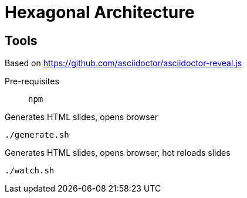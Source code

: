 = Hexagonal Architecture

== Tools

Based on https://github.com/asciidoctor/asciidoctor-reveal.js

Pre-requisites:: `npm`

.Generates HTML slides, opens browser
[source, bash]
----
./generate.sh
----

.Generates HTML slides, opens browser, hot reloads slides
[source, bash]
----
./watch.sh
----
